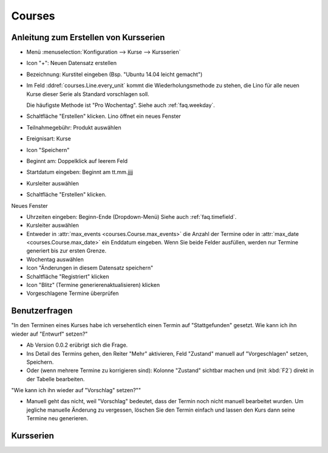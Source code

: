 .. _faggio.courses:

=======
Courses
=======


Anleitung zum Erstellen von Kursserien
======================================

- Menü :menuselection:`Konfiguration --> Kurse --> Kursserien`

- Icon "+": Neuen Datensatz erstellen

- Bezeichnung: Kurstitel eingeben (Bsp. "Ubuntu 14.04 leicht gemacht")

- Im Feld :ddref:`courses.Line.every_unit` kommt die
  Wiederholungsmethode zu stehen, die Lino für alle neuen Kurse 
  dieser Serie als Standard vorschlagen soll.

  Die häufigste Methode ist "Pro Wochentag".
  Siehe auch :ref:`faq.weekday`.

- Schaltfläche "Erstellen" klicken. Lino öffnet ein neues Fenster

- Teilnahmegebühr: Produkt auswählen

- Ereignisart: Kurse

- Icon "Speichern"

- Beginnt am: Doppelklick auf leerem Feld

- Startdatum eingeben: Beginnt am tt.mm.jjjj

- Kursleiter auswählen

- Schaltfläche "Erstellen" klicken.

Neues Fenster

- Uhrzeiten eingeben: Beginn-Ende (Dropdown-Menü)
  Siehe auch :ref:`faq.timefield`.

- Kursleiter auswählen

- Entweder in :attr:`max_events <courses.Course.max_events>` die
  Anzahl der Termine oder in :attr:`max_date
  <courses.Course.max_date>` ein Enddatum eingeben.  Wenn Sie beide
  Felder ausfüllen, werden nur Termine generiert bis zur ersten
  Grenze.

-  Wochentag auswählen

- Icon "Änderungen in diesem Datensatz speichern"

- Schaltfläche "Registriert" klicken

- Icon "Blitz" (Termine generierenaktualisieren) klicken

- Vorgeschlagene Termine überprüfen


Benutzerfragen
==============

"In den Terminen eines Kurses habe ich versehentlich einen Termin auf
"Stattgefunden" gesetzt.  Wie kann ich ihn wieder auf "Entwurf"
setzen?"

- Ab Version 0.0.2 erübrigt sich die Frage.

- Ins Detail des Termins gehen, den Reiter "Mehr" aktivieren, 
  Feld "Zustand" manuell auf "Vorgeschlagen" setzen, Speichern.
- Oder (wenn mehrere Termine zu korrigieren sind): Kolonne "Zustand"
  sichtbar machen und (mit :kbd:`F2`) direkt in der Tabelle bearbeiten.

"Wie kann ich ihn wieder auf "Vorschlag" setzen?""

- Manuell geht das nicht, weil "Vorschlag" bedeutet, dass 
  der Termin noch nicht manuell bearbeitet wurden.
  Um jegliche manuelle Änderung zu vergessen, löschen Sie den 
  Termin einfach und lassen den Kurs dann seine Termine neu generieren.




Kursserien
==========

.. django2rst:: rt.login('robin').show(courses.Lines)



